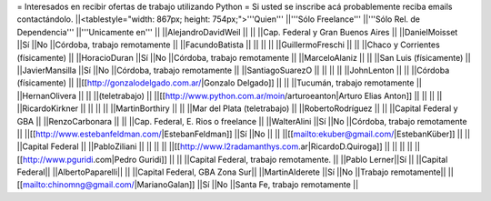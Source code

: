 = Interesados en recibir ofertas de trabajo utilizando Python =
Si usted se inscribe acá probablemente reciba emails contactándolo.
||<tablestyle="width: 867px; height: 754px;">'''Quien''' ||'''Sólo Freelance''' ||'''Sólo Rel. de Dependencia''' ||'''Unicamente en''' ||
||AlejandroDavidWeil || || ||Cap. Federal y Gran Buenos Aires ||
||DanielMoisset ||Sí ||No ||Córdoba, trabajo remotamente ||
||FacundoBatista || || || ||
||GuillermoFreschi || || ||Chaco y Corrientes (físicamente) ||
||HoracioDuran ||Sí ||No ||Córdoba, trabajo remotamente ||
||MarceloAlaniz || || ||San Luis (físicamente) ||
||JavierMansilla ||Sí ||No ||Córdoba, trabajo remotamente ||
||SantiagoSuarezO || || || ||
||JohnLenton || || ||Córdoba (físicamente) ||
||[[http://gonzalodelgado.com.ar/|Gonzalo Delgado]] || || ||Tucumán, trabajo remotamente ||
||HernanOlivera || || ||(teletrabajo) ||
||[[http://www.python.com.ar/moin/arturoeanton|Arturo Elias Anton]] || || || ||
||RicardoKirkner || || || ||
||MartinBorthiry || || ||Mar del Plata (teletrabajo) ||
||RobertoRodríguez || || ||Capital Federal y GBA ||
||RenzoCarbonara || || ||Cap. Federal, E. Rios o freelance ||
||WalterAlini ||Sí ||No ||Córdoba, trabajo remotamente ||
||[[http://www.estebanfeldman.com/|EstebanFeldman]] ||Sí ||No || ||
||[[mailto:ekuber@gmail.com/|EstebanKüber]] || || ||Capital Federal ||
||PabloZiliani || || || ||
||[[http://www.l2radamanthys.com.ar|RicardoD.Quiroga]] || || || ||
||[[http://www.pguridi.com|Pedro Guridi]] || || ||Capital Federal, trabajo remotamente. ||
||Pablo Lerner||Sí || ||Capital Federal||
||AlbertoPaparelli|| || ||Capital Federal, GBA Zona Sur||
||MartinAlderete ||Sí ||No ||Trabajo remotamente||
||[[mailto:chinomng@gmail.com/|MarianoGalan]] ||Sí ||No ||Santa Fe, trabajo remotamente ||
